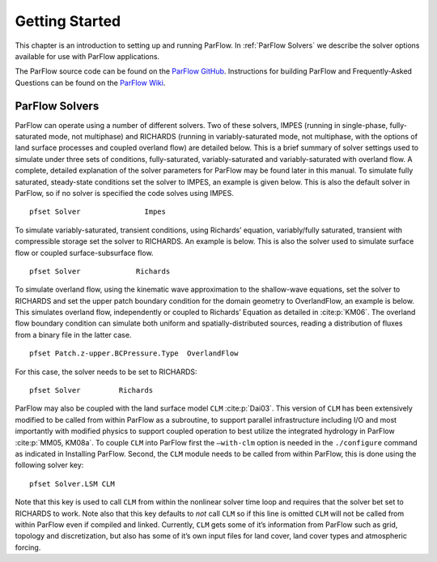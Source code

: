 .. _Getting Started:

Getting Started
===============

This chapter is an introduction to setting up and running ParFlow. In
:ref:`ParFlow Solvers` we describe the solver options available
for use with ParFlow applications.

The ParFlow source code can be found on the `ParFlow GitHub <https://github.com/parflow/parflow>`_. 
Instructions for building ParFlow and Frequently-Asked Questions can be found on the 
`ParFlow Wiki <https://github.com/parflow/parflow/wiki>`_. 

.. _ParFlow Solvers:

ParFlow Solvers
---------------

ParFlow can operate using a number of different solvers. Two of these
solvers, IMPES (running in single-phase, fully-saturated mode, not
multiphase) and RICHARDS (running in variably-saturated mode, not
multiphase, with the options of land surface processes and coupled
overland flow) are detailed below. This is a brief summary of solver
settings used to simulate under three sets of conditions,
fully-saturated, variably-saturated and variably-saturated with overland
flow. A complete, detailed explanation of the solver parameters for
ParFlow may be found later in this manual. To simulate fully saturated,
steady-state conditions set the solver to IMPES, an example is given
below. This is also the default solver in ParFlow, so if no solver is
specified the code solves using IMPES.

::

   pfset Solver               Impes

To simulate variably-saturated, transient conditions, using Richards’
equation, variably/fully saturated, transient with compressible storage
set the solver to RICHARDS. An example is below. This is also the solver
used to simulate surface flow or coupled surface-subsurface flow.

::

   pfset Solver             Richards

To simulate overland flow, using the kinematic wave approximation to the
shallow-wave equations, set the solver to RICHARDS and set the upper
patch boundary condition for the domain geometry to OverlandFlow, an
example is below. This simulates overland flow, independently or coupled
to Richards’ Equation as detailed in :cite:p:`KM06`. The
overland flow boundary condition can simulate both uniform and
spatially-distributed sources, reading a distribution of fluxes from a
binary file in the latter case.

::

   pfset Patch.z-upper.BCPressure.Type	OverlandFlow

For this case, the solver needs to be set to RICHARDS::

   pfset Solver		Richards

ParFlow may also be coupled with the land surface model ``CLM`` :cite:p:`Dai03`. 
This version of ``CLM`` has been extensively modified to be called 
from within ParFlow as a subroutine, to support parallel infrastructure including I/O and most importantly with modified physics 
to support coupled operation to best utilize the integrated hydrology in ParFlow :cite:p:`MM05, KM08a`. 
To couple ``CLM`` into ParFlow first the ``–with-clm`` 
option is needed in the ``./configure`` command as indicated in Installing ParFlow. Second, the ``CLM`` module needs 
to be called from within ParFlow, this is done using the following solver key::
   
    pfset Solver.LSM CLM

Note that this key is used to call ``CLM`` from within the nonlinear solver time loop and requires that the solver bet set to RICHARDS to work. 
Note also that this key defaults to *not* call ``CLM`` so if this line is omitted ``CLM`` will not be called from within 
ParFlow even if compiled and linked. Currently, ``CLM`` gets some of it’s information from ParFlow such as grid, 
topology and discretization, but also has some of it’s own input files for land cover, land cover types and atmospheric forcing.